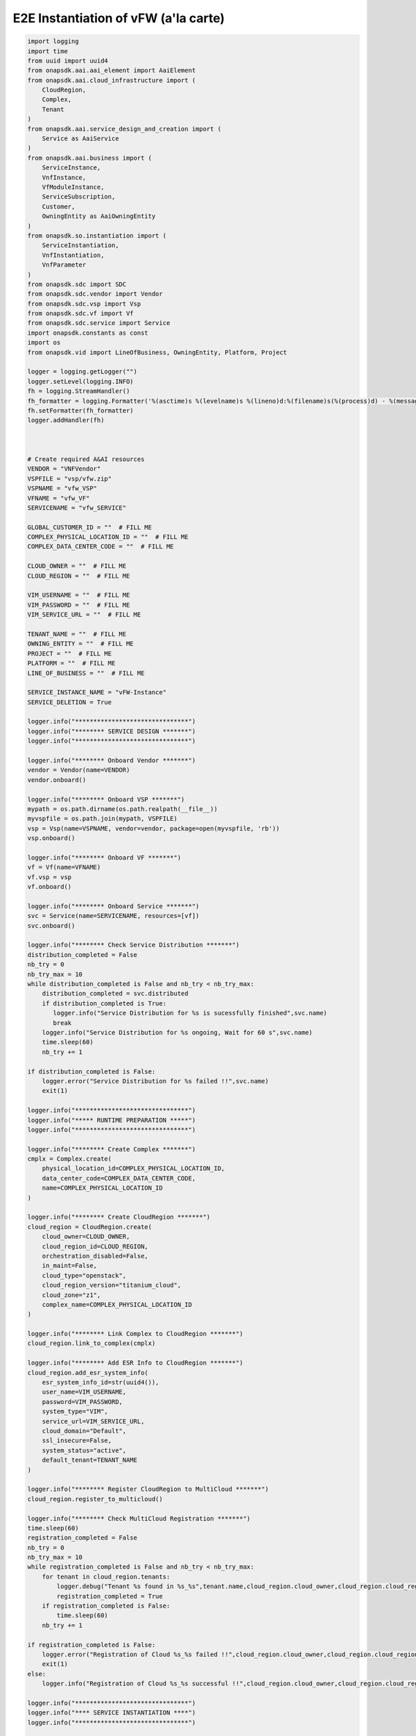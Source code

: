 E2E Instantiation of vFW (a'la carte)
#####################################


.. code:: Python

    import logging
    import time
    from uuid import uuid4
    from onapsdk.aai.aai_element import AaiElement
    from onapsdk.aai.cloud_infrastructure import (
        CloudRegion,
        Complex,
        Tenant
    )
    from onapsdk.aai.service_design_and_creation import (
        Service as AaiService
    )
    from onapsdk.aai.business import (
        ServiceInstance,
        VnfInstance,
        VfModuleInstance,
        ServiceSubscription,
        Customer,
        OwningEntity as AaiOwningEntity
    )
    from onapsdk.so.instantiation import (
        ServiceInstantiation,
        VnfInstantiation,
        VnfParameter
    )
    from onapsdk.sdc import SDC
    from onapsdk.sdc.vendor import Vendor
    from onapsdk.sdc.vsp import Vsp
    from onapsdk.sdc.vf import Vf
    from onapsdk.sdc.service import Service
    import onapsdk.constants as const
    import os
    from onapsdk.vid import LineOfBusiness, OwningEntity, Platform, Project

    logger = logging.getLogger("")
    logger.setLevel(logging.INFO)
    fh = logging.StreamHandler()
    fh_formatter = logging.Formatter('%(asctime)s %(levelname)s %(lineno)d:%(filename)s(%(process)d) - %(message)s')
    fh.setFormatter(fh_formatter)
    logger.addHandler(fh)



    # Create required A&AI resources
    VENDOR = "VNFVendor"
    VSPFILE = "vsp/vfw.zip"
    VSPNAME = "vfw_VSP"
    VFNAME = "vfw_VF"
    SERVICENAME = "vfw_SERVICE"

    GLOBAL_CUSTOMER_ID = ""  # FILL ME
    COMPLEX_PHYSICAL_LOCATION_ID = ""  # FILL ME
    COMPLEX_DATA_CENTER_CODE = ""  # FILL ME

    CLOUD_OWNER = ""  # FILL ME
    CLOUD_REGION = ""  # FILL ME

    VIM_USERNAME = ""  # FILL ME
    VIM_PASSWORD = ""  # FILL ME
    VIM_SERVICE_URL = ""  # FILL ME

    TENANT_NAME = ""  # FILL ME
    OWNING_ENTITY = ""  # FILL ME
    PROJECT = ""  # FILL ME
    PLATFORM = ""  # FILL ME
    LINE_OF_BUSINESS = ""  # FILL ME

    SERVICE_INSTANCE_NAME = "vFW-Instance"
    SERVICE_DELETION = True

    logger.info("*******************************")
    logger.info("******** SERVICE DESIGN *******")
    logger.info("*******************************")

    logger.info("******** Onboard Vendor *******")
    vendor = Vendor(name=VENDOR)
    vendor.onboard()

    logger.info("******** Onboard VSP *******")
    mypath = os.path.dirname(os.path.realpath(__file__))
    myvspfile = os.path.join(mypath, VSPFILE)
    vsp = Vsp(name=VSPNAME, vendor=vendor, package=open(myvspfile, 'rb'))
    vsp.onboard()

    logger.info("******** Onboard VF *******")
    vf = Vf(name=VFNAME)
    vf.vsp = vsp
    vf.onboard()

    logger.info("******** Onboard Service *******")
    svc = Service(name=SERVICENAME, resources=[vf])
    svc.onboard()

    logger.info("******** Check Service Distribution *******")
    distribution_completed = False
    nb_try = 0
    nb_try_max = 10
    while distribution_completed is False and nb_try < nb_try_max:
        distribution_completed = svc.distributed
        if distribution_completed is True:
           logger.info("Service Distribution for %s is sucessfully finished",svc.name)
           break
        logger.info("Service Distribution for %s ongoing, Wait for 60 s",svc.name)
        time.sleep(60)
        nb_try += 1

    if distribution_completed is False:
        logger.error("Service Distribution for %s failed !!",svc.name)
        exit(1)

    logger.info("*******************************")
    logger.info("***** RUNTIME PREPARATION *****")
    logger.info("*******************************")

    logger.info("******** Create Complex *******")
    cmplx = Complex.create(
        physical_location_id=COMPLEX_PHYSICAL_LOCATION_ID,
        data_center_code=COMPLEX_DATA_CENTER_CODE,
        name=COMPLEX_PHYSICAL_LOCATION_ID
    )

    logger.info("******** Create CloudRegion *******")
    cloud_region = CloudRegion.create(
        cloud_owner=CLOUD_OWNER,
        cloud_region_id=CLOUD_REGION,
        orchestration_disabled=False,
        in_maint=False,
        cloud_type="openstack",
        cloud_region_version="titanium_cloud",
        cloud_zone="z1",
        complex_name=COMPLEX_PHYSICAL_LOCATION_ID
    )

    logger.info("******** Link Complex to CloudRegion *******")
    cloud_region.link_to_complex(cmplx)

    logger.info("******** Add ESR Info to CloudRegion *******")
    cloud_region.add_esr_system_info(
        esr_system_info_id=str(uuid4()),
        user_name=VIM_USERNAME,
        password=VIM_PASSWORD,
        system_type="VIM",
        service_url=VIM_SERVICE_URL,
        cloud_domain="Default",
        ssl_insecure=False,
        system_status="active",
        default_tenant=TENANT_NAME
    )

    logger.info("******** Register CloudRegion to MultiCloud *******")
    cloud_region.register_to_multicloud()

    logger.info("******** Check MultiCloud Registration *******")
    time.sleep(60)
    registration_completed = False
    nb_try = 0
    nb_try_max = 10
    while registration_completed is False and nb_try < nb_try_max:
        for tenant in cloud_region.tenants:
            logger.debug("Tenant %s found in %s_%s",tenant.name,cloud_region.cloud_owner,cloud_region.cloud_region_id)
            registration_completed = True
        if registration_completed is False:
            time.sleep(60)
        nb_try += 1

    if registration_completed is False:
        logger.error("Registration of Cloud %s_%s failed !!",cloud_region.cloud_owner,cloud_region.cloud_region_id)
        exit(1)
    else:
        logger.info("Registration of Cloud %s_%s successful !!",cloud_region.cloud_owner,cloud_region.cloud_region_id)

    logger.info("*******************************")
    logger.info("**** SERVICE INSTANTIATION ****")
    logger.info("*******************************")

    logger.info("******** Create Customer *******")
    customer = None
    for found_customer in list(Customer.get_all()):
        logger.debug("Customer %s found", found_customer.subscriber_name)
        if found_customer.subscriber_name == GLOBAL_CUSTOMER_ID:
            logger.info("Customer %s found", found_customer.subscriber_name)
            customer = found_customer
            break
    if not customer:
        customer = Customer.create(GLOBAL_CUSTOMER_ID,GLOBAL_CUSTOMER_ID, "INFRA")

    logger.info("******** Find Service in SDC *******")
    service = None
    services = Service.get_all()
    for found_service in services:
        logger.debug("Service %s is found, distribution %s",found_service.name, found_service.distribution_status)
        if found_service.name == SERVICENAME:
            logger.info("Found Service %s in SDC",found_service.name)
            service = found_service
            break

    if not service:
        logger.error("Service %s not found in SDC",SERVICENAME)
        exit(1)

    logger.info("******** Check Service Subscription *******")
    service_subscription = None
    for service_sub in customer.service_subscriptions:
        logger.debug("Service subscription %s is found",service_sub.service_type)
        if service_sub.service_type == SERVICENAME:
            logger.info("Service %s subscribed",SERVICENAME)
            service_subscription = service_sub
            break

    if not service_subscription:
        logger.info("******** Subscribe Service *******")
        customer.subscribe_service(SERVICENAME)

    logger.info("******** Get Tenant *******")
    cloud_region = CloudRegion(cloud_owner=CLOUD_OWNER, cloud_region_id=CLOUD_REGION,
                                   orchestration_disabled=True, in_maint=False)
    tenant = None
    for found_tenant in cloud_region.tenants:
        logger.debug("Tenant %s found in %s_%s",found_tenant.name,cloud_region.cloud_owner,cloud_region.cloud_region_id)
        if found_tenant.name == TENANT_NAME:
            logger.info("Found my Tenant %s",found_tenant.name)
            tenant = found_tenant
            break

    if not tenant:
        logger.error("tenant %s not found",TENANT_NAME)
        exit(1)

    logger.info("******** Connect Service to Tenant *******")
    service_subscription = None
    for service_sub in customer.service_subscriptions:
        logger.debug("Service subscription %s is found",service_sub.service_type)
        if service_sub.service_type == SERVICENAME:
            logger.info("Service %s subscribed",SERVICENAME)
            service_subscription = service_sub
            break

    if not service_subscription:
        logger.error("Service subscription %s is not found",SERVICENAME)
        exit(1)

    service_subscription.link_to_cloud_region_and_tenant(cloud_region, tenant)

    logger.info("******** Add Business Objects (OE, P, Pl, LoB) in VID *******")
    vid_owning_entity = OwningEntity.create(OWNING_ENTITY)
    vid_project = Project.create(PROJECT)
    vid_platform = Platform.create(PLATFORM)
    vid_line_of_business = LineOfBusiness.create(LINE_OF_BUSINESS)

    logger.info("******** Add Owning Entity in AAI *******")
    owning_entity = None
    for oe in AaiOwningEntity.get_all():
        if oe.name == vid_owning_entity.name:
            owning_entity = oe
            break
    if not owning_entity:
        logger.info("******** Owning Entity not existing: create *******")
        owning_entity = AaiOwningEntity.create(vid_owning_entity.name, str(uuid4()))

    logger.info("******** Instantiate Service *******")
    service_instance = None
    service_instantiation = None
    for se in service_subscription.service_instances:
       if se.instance_name == SERVICE_INSTANCE_NAME:
           service_instance = se
           break
    if not service_instance:
        logger.info("******** Service Instance not existing: Instantiate *******")
        # Instantiate service
        service_instantiation = ServiceInstantiation.instantiate_so_ala_carte(
            service,
            cloud_region,
            tenant,
            customer,
            owning_entity,
            vid_project,
            service_instance_name=SERVICE_INSTANCE_NAME
        )
        time.sleep(60)
    else:
        logger.info("******** Service Instance already existing *******")

    service_instance = None
    for se in service_subscription.service_instances:
       if se.instance_name == SERVICE_INSTANCE_NAME:
           service_instance = se
           break
    if not service_instance:
        logger.error("******** Service %s instantiation failed",SERVICE_INSTANCE_NAME)
        exit(1)

    nb_try = 0
    nb_try_max = 10
    service_active = False
    while service_active is False and nb_try < nb_try_max:
        if service_instance.orchestration_status == "Active":
           logger.info("******** Service Instance %s is active *******",service_instance.name)
           service_active = True
           break
        logger.info("Service %s instantiation not complete,Status:%s, wait 10s",service_instance.name,service_instance.orchestration_status)
        time.sleep(10)
        nb_try += 1

    if service_active is False:
        logger.error("Service %s instantiation failed",service_instance.name)
        exit(1)


    logger.info("******** Get VNFs in Service Model *******")
    vnfs = service_instance.service_subscription.sdc_service.vnfs

    logger.info("******** Create VNFs *******")
    for vnf in vnfs:
        logger.debug("Check if VNF instance of class %s exist", vnf.name)
        vnf_found = False
        for vnf_instance in service_instance.vnf_instances:
            logger.debug("VNF instance %s found in Service Instance ",vnf_instance.name)
            vnf_found = True
        if vnf_found is False:
            vnf_instantiation = service_instance.add_vnf(vnf, vid_line_of_business, vid_platform)
            while not vnf_instantiation.finished:
                print("Wait for VNF %s instantiation",vnf.name)
                time.sleep(10)


    for vnf_instance in service_instance.vnf_instances:
        logger.debug("VNF instance %s found in Service Instance ",vnf_instance.name)
        logger.info("******** Get VfModules in VNF Model *******")
        logger.info("******** Check VF Modules *******")
        vf_module = vnf_instance.vnf.vf_module

        logger.info("******** Create VF Module %s *******",vf_module.name)

        vf_module_instantiation = vnf_instance.add_vf_module(
                                   vf_module,
                                   vnf_parameters=[
                                     VnfParameter(name="vfw_image_name", value="Ubuntu_1404"),
                                     VnfParameter(name="vpg_image_name", value="Ubuntu_1404"),
                                     VnfParameter(name="vsn_image_name", value="Ubuntu_1404"),
                                     VnfParameter(name="vfw_flavor_name", value="m1.small"),
                                     VnfParameter(name="vpg_flavor_name", value="m1.small"),
                                     VnfParameter(name="vsn_flavor_name", value="m1.small"),
                                     VnfParameter(name="public_net_id", value="admin"),
                                     VnfParameter(name="onap_private_net_id", value="admin"),
                                     VnfParameter(name="onap_private_subnet_id", value="admin-subnet"),
                                     VnfParameter(name="onap_private_net_cidr", value="10.41.1.0/24"),
                                     VnfParameter(name="vfw_onap_private_ip_0", value="10.41.1.10"),
                                     VnfParameter(name="vpg_onap_private_ip_0", value="10.41.1.11"),
                                     VnfParameter(name="vsn_onap_private_ip_0", value="10.41.1.12"),
                                     VnfParameter(name="sec_group", value="ci-onap-master-vnfs-onap")
                                     ]
                                  )
        nb_try = 0
        nb_try_max = 30
        while not vf_module_instantiation.finished and nb_try < nb_try_max:
            logger.info("Wait for vf module instantiation")
            nb_try += 1
            time.sleep(10)
        if vf_module_instantiation.finished:
            logger.info("VfModule %s instantiated",vf_module.name)
        else:
            logger.error("VfModule instantiation %s failed",vf_module.name)

    if SERVICE_DELETION is False:
        logger.info("*****************************************")
        logger.info("**** No Deletion requested, finished ****")
        logger.info("*****************************************")
        exit(0)

    logger.info("*******************************")
    logger.info("**** SERVICE DELETION *********")
    logger.info("*******************************")
    time.sleep(30)

    for vnf_instance in service_instance.vnf_instances:
        logger.debug("VNF instance %s found in Service Instance ",vnf_instance.name)
        logger.info("******** Get VF Modules *******")
        for vf_module in vnf_instance.vf_modules:
            logger.info("******** Delete VF Module %s *******",vf_module.name)
            vf_module_deletion = vf_module.delete()

            nb_try = 0
            nb_try_max = 30
            while not vf_module_deletion.finished and nb_try < nb_try_max:
                logger.info("Wait for vf module deletion")
                nb_try += 1
                time.sleep(10)
            if vf_module_deletion.finished:
                logger.info("VfModule %s deleted",vf_module.name)
            else:
                logger.error("VfModule deletion %s failed",vf_module.name)
                exit(1)

        logger.info("******** Delete VNF %s *******",vnf_instance.name)
        vnf_deletion = vnf_instance.delete()

        nb_try = 0
        nb_try_max = 30
        while not vnf_deletion.finished and nb_try < nb_try_max:
            logger.info("Wait for vnf deletion")
            nb_try += 1
            time.sleep(10)
        if vnf_deletion.finished:
            logger.info("VNF %s deleted",vnf_instance.name)
        else:
            logger.error("VNF deletion %s failed",vnf_instance.name)
            exit(1)

    logger.info("******** Delete Service %s *******",service_instance.name)
    service_deletion = service_instance.delete()

    nb_try = 0
    nb_try_max = 30
    while not service_deletion.finished and nb_try < nb_try_max:
        logger.info("Wait for Service deletion")
        nb_try += 1
        time.sleep(10)
    if service_deletion.finished:
        logger.info("Service %s deleted",service_instance.name)
    else:
        logger.error("Service deletion %s failed",service_instance.name)
        exit(1)

